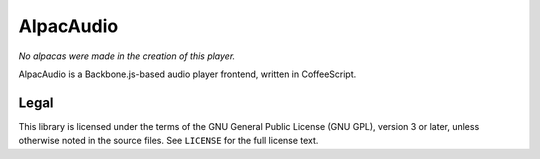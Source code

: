 ==========
AlpacAudio
==========

*No alpacas were made in the creation of this player.*

AlpacAudio is a Backbone.js-based audio player frontend, written in
CoffeeScript.

Legal
-----

This library is licensed under the terms of the GNU General Public License
(GNU GPL), version 3 or later, unless otherwise noted in the source files.
See ``LICENSE`` for the full license text.
